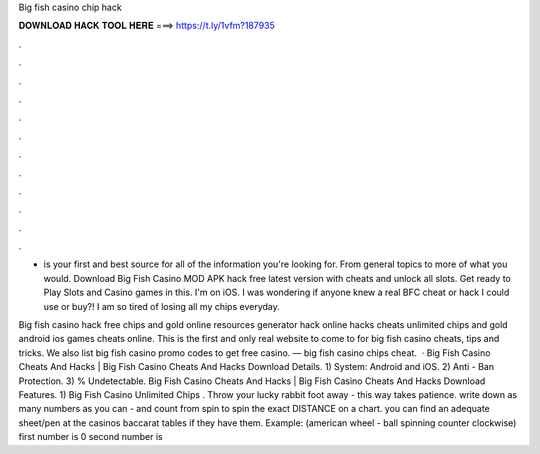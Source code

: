 Big fish casino chip hack



𝐃𝐎𝐖𝐍𝐋𝐎𝐀𝐃 𝐇𝐀𝐂𝐊 𝐓𝐎𝐎𝐋 𝐇𝐄𝐑𝐄 ===> https://t.ly/1vfm?187935



.



.



.



.



.



.



.



.



.



.



.



.

-  is your first and best source for all of the information you're looking for. From general topics to more of what you would. Download Big Fish Casino MOD APK hack free latest version with cheats and unlock all slots. Get ready to Play Slots and Casino games in this. I'm on iOS. I was wondering if anyone knew a real BFC cheat or hack I could use or buy?! I am so tired of losing all my chips everyday.

Big fish casino hack free chips and gold online resources generator hack online hacks cheats unlimited chips and gold android ios games cheats online. This is the first and only real website to come to for big fish casino cheats, tips and tricks. We also list big fish casino promo codes to get free casino. — big fish casino chips cheat.  · Big Fish Casino Cheats And Hacks | Big Fish Casino Cheats And Hacks Download Details. 1) System: Android and iOS. 2) Anti - Ban Protection. 3) % Undetectable.  Big Fish Casino Cheats And Hacks | Big Fish Casino Cheats And Hacks Download Features. 1) Big Fish Casino Unlimited Chips . Throw your lucky rabbit foot away - this way takes patience. write down as many numbers as you can - and count from spin to spin the exact DISTANCE on a chart. you can find an adequate sheet/pen at the casinos baccarat tables if they have them. Example: (american wheel - ball spinning counter clockwise) first number is 0 second number is 
